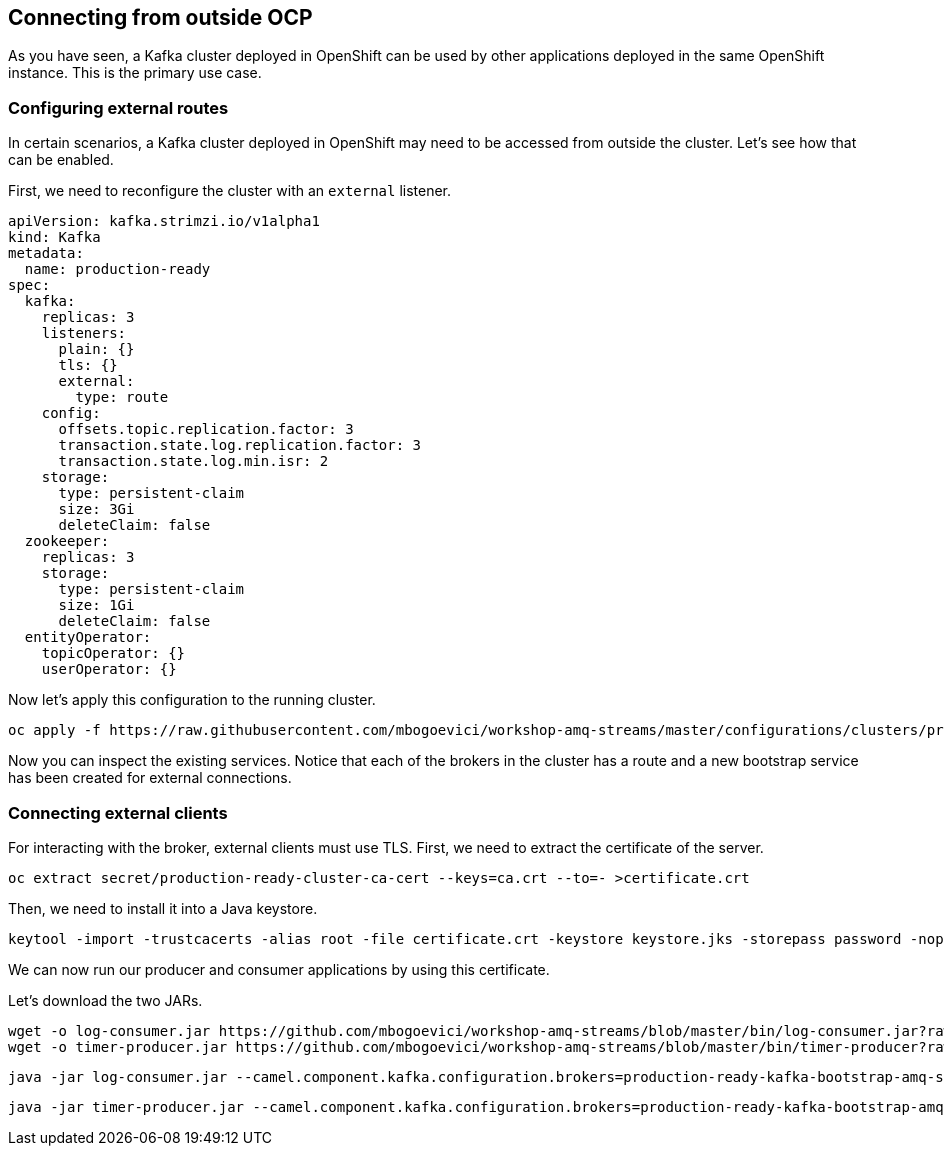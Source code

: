 == Connecting from outside OCP

As you have seen, a Kafka cluster deployed in OpenShift can be used by other applications deployed in the same OpenShift instance.
This is the primary use case.

=== Configuring external routes

In certain scenarios, a Kafka cluster deployed in OpenShift may need to be accessed from outside the cluster.
Let's see how that can be enabled.

First, we need to reconfigure the cluster with an `external` listener.

----
apiVersion: kafka.strimzi.io/v1alpha1
kind: Kafka
metadata:
  name: production-ready
spec:
  kafka:
    replicas: 3
    listeners:
      plain: {}
      tls: {}
      external:
        type: route
    config:
      offsets.topic.replication.factor: 3
      transaction.state.log.replication.factor: 3
      transaction.state.log.min.isr: 2
    storage:
      type: persistent-claim
      size: 3Gi
      deleteClaim: false
  zookeeper:
    replicas: 3
    storage:
      type: persistent-claim
      size: 1Gi
      deleteClaim: false
  entityOperator:
    topicOperator: {}
    userOperator: {}
----

Now let's apply this configuration to the running cluster.

----
oc apply -f https://raw.githubusercontent.com/mbogoevici/workshop-amq-streams/master/configurations/clusters/production-ready-external-routes.yaml
----

Now you can inspect the existing services.
Notice that each of the brokers in the cluster has a route and a new bootstrap service has been created for external connections.

=== Connecting external clients

For interacting with the broker, external clients must use TLS.
First, we need to extract the certificate of the server.
----
oc extract secret/production-ready-cluster-ca-cert --keys=ca.crt --to=- >certificate.crt
----

Then, we need to install it into a Java keystore.

----
keytool -import -trustcacerts -alias root -file certificate.crt -keystore keystore.jks -storepass password -noprompt
----

We can now run our producer and consumer applications by using this certificate.

Let's download the two JARs.

----
wget -o log-consumer.jar https://github.com/mbogoevici/workshop-amq-streams/blob/master/bin/log-consumer.jar?raw=true
wget -o timer-producer.jar https://github.com/mbogoevici/workshop-amq-streams/blob/master/bin/timer-producer?raw=true
----


----
java -jar log-consumer.jar --camel.component.kafka.configuration.brokers=production-ready-kafka-bootstrap-amq-streams.apps-3a80.generic.opentlc.com:443 --camel.component.kafka.configuration.security-protocol=SSL --camel.component.kafka.configuration.ssl-truststore-location=keystore.jks --camel.component.kafka.configuration.ssl-truststore-password=password
----

----
java -jar timer-producer.jar --camel.component.kafka.configuration.brokers=production-ready-kafka-bootstrap-amq-streams.apps-3a80.generic.opentlc.com:443 --camel.component.kafka.configuration.security-protocol=SSL --camel.component.kafka.configuration.ssl-truststore-location=keystore.jks --camel.component.kafka.configuration.ssl-truststore-password=password --server.port=0
----

